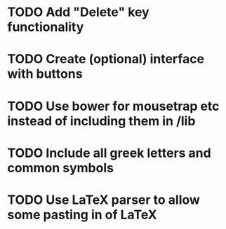 * TODO Add "Delete" key functionality
* TODO Create (optional) interface with buttons
* TODO Use bower for mousetrap etc instead of including them in /lib
* TODO Include all greek letters and common symbols
* TODO Use LaTeX parser to allow some pasting in of LaTeX
